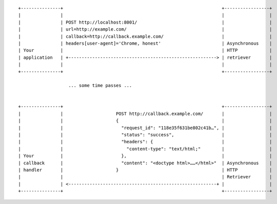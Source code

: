 ::

    +---------------+                                                            +-----------------+
    |               |                                                            |                 |
    |               | POST http://localhost:8001/                                |                 |
    |               | url=http://example.com/                                    |                 |
    |               | callback=http://callback.example.com/                      |                 |
    |               | headers[user-agent]='Chrome, honest'                       | Asynchronous    |
    | Your          |                                                            | HTTP            |
    | application   | +--------------------------------------------------------> | retriever       |
    |               |                                                            |                 |
    +---------------+                                                            +-----------------+

                       ... some time passes ...


    +---------------+                                                            +-----------------+
    |               |                    POST http://callback.example.com/       |                 |
    |               |                    {                                       |                 |
    |               |                      "request_id": "118e35f631be802c41b…", |                 |
    |               |                      "status": "success",                  |                 |
    |               |                      "headers": {                          |                 |
    |               |                        "content-type": "text/html;"        |                 |
    | Your          |                      },                                    |                 |
    | callback      |                      "content": "<doctype html>……</html>"  | Asynchronous    |
    | handler       |                    }                                       | HTTP            |
    |               |                                                            | Retriever       |
    |               | <--------------------------------------------------------+ |                 |
    +---------------+                                                            +-----------------+
